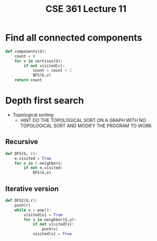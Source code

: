 #+TITLE: CSE 361 Lecture 11
#+OPTIONS: toc:nil
#+LATEX_HEADER: \usepackage{geometry,listings,amsmath,amssymb,amsthm}
#+LATEX_CLASS_OPTIONS: [12pt]
#+STARTUP: showall

* Find all connected components

#+BEGIN_SRC python
  def components(G):
      count = 0
      for v in vertices(G):
          if not visited[v]:
              count = count + 1
              BFS(G,v)
      return count
#+END_SRC

* Depth first search

- Topological sorting
 - HINT DO THE TOPOLOGICAL SORT ON A GRAPH WITH NO TOPOLOGICAL SORT
   AND MODIFY THE PROGRAM TO WORK

** Recursive

#+BEGIN_SRC python
  def DFS(G, r):
      e.visited = True
      for e in r.neighbors:
          if not e.visited:
              DFS(G,e)
#+END_SRC

** Iterative version

#+BEGIN_SRC python
  def DFS2(G,r):
      push(r)
      while u = pop():
          visited[u] = True
          for v in neighbor(G,u):
              if not visited[v]:
                  push(v)
              visited[u] = True
#+END_SRC
